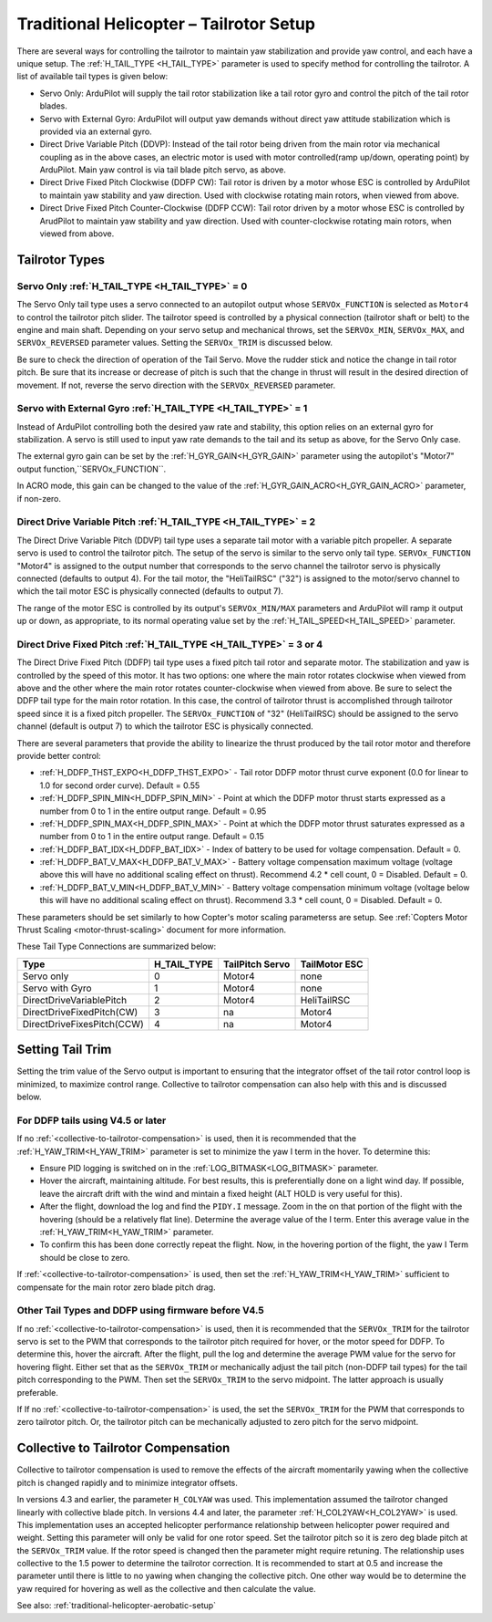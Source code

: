 .. _traditional-helicopter-tailrotor-setup:

=========================================
Traditional Helicopter – Tailrotor Setup
=========================================

There are several ways for controlling the tailrotor to maintain yaw stabilization and provide yaw control, and each have a unique setup.  The :ref:`H_TAIL_TYPE <H_TAIL_TYPE>` parameter is used to specify method for controlling the tailrotor.  A list of available tail types is given below:

- Servo Only: ArduPilot will supply the tail rotor stabilization like a tail rotor gyro and control the pitch of the tail rotor blades.
- Servo with External Gyro: ArduPilot will output yaw demands without direct yaw attitude stabilization which is provided via an external gyro.
- Direct Drive Variable Pitch (DDVP): Instead of the tail rotor being driven from the main rotor via mechanical coupling as in the above cases, an electric motor is used with motor controlled(ramp up/down, operating point) by ArduPilot. Main yaw control is via tail blade pitch servo, as above.
- Direct Drive Fixed Pitch Clockwise (DDFP CW): Tail rotor is driven by a motor whose ESC is controlled by ArduPilot to maintain yaw stability and yaw direction. Used with clockwise rotating main rotors, when viewed from above.
- Direct Drive Fixed Pitch Counter-Clockwise (DDFP CCW): Tail rotor driven by a motor whose ESC is controlled by ArudPilot to maintain yaw stability and yaw direction. Used with counter-clockwise rotating main rotors, when viewed from above.


Tailrotor Types
===============

Servo Only :ref:`H_TAIL_TYPE <H_TAIL_TYPE>` = 0
+++++++++++++++++++++++++++++++++++++++++++++++

The Servo Only tail type uses a servo connected to an autopilot output whose ``SERVOx_FUNCTION`` is selected as ``Motor4`` to control the tailrotor pitch slider.  The tailrotor speed is controlled by a physical connection (tailrotor shaft or belt) to the engine and main shaft. Depending on your servo setup and mechanical throws, set the ``SERVOx_MIN``, ``SERVOx_MAX``, and ``SERVOx_REVERSED`` parameter values.  Setting the ``SERVOx_TRIM`` is discussed below.

Be sure to check the direction of operation of the Tail Servo. Move the rudder stick and notice the change in tail rotor pitch. Be sure that its increase or decrease of pitch is such that the change in thrust will result in the desired direction of movement. If not, reverse the servo direction with the ``SERVOx_REVERSED`` parameter.

Servo with External Gyro :ref:`H_TAIL_TYPE <H_TAIL_TYPE>` = 1
+++++++++++++++++++++++++++++++++++++++++++++++++++++++++++++

Instead of ArduPilot controlling both the desired yaw rate and stability, this option relies on an external gyro for stabilization. A servo is still used to input yaw rate demands to the tail and its setup as above, for the Servo Only case.

The external gyro gain can be set by the :ref:`H_GYR_GAIN<H_GYR_GAIN>` parameter using the autopilot's "Motor7" output function,``SERVOx_FUNCTION``.

In ACRO mode, this gain can be changed to the value of the :ref:`H_GYR_GAIN_ACRO<H_GYR_GAIN_ACRO>` parameter, if non-zero.

Direct Drive Variable Pitch :ref:`H_TAIL_TYPE <H_TAIL_TYPE>` = 2
++++++++++++++++++++++++++++++++++++++++++++++++++++++++++++++++

The Direct Drive Variable Pitch (DDVP) tail type uses a separate tail motor with a variable pitch propeller.  A separate servo is used to control the tailrotor pitch.  The setup of the servo is similar to the servo only tail type. ``SERVOx_FUNCTION`` "Motor4" is assigned to the output number that corresponds to the servo channel the tailrotor servo is physically connected (defaults to output 4).  For the tail motor, the "HeliTailRSC" ("32") is assigned to the motor/servo channel to which the tail motor ESC is physically connected (defaults to output 7).

The range of the motor ESC is controlled by its output's ``SERVOx_MIN/MAX`` parameters and ArduPilot will ramp it output up or down, as appropriate, to its normal operating value set by the :ref:`H_TAIL_SPEED<H_TAIL_SPEED>` parameter.

Direct Drive Fixed Pitch :ref:`H_TAIL_TYPE <H_TAIL_TYPE>` = 3 or 4
++++++++++++++++++++++++++++++++++++++++++++++++++++++++++++++++++

The Direct Drive Fixed Pitch (DDFP) tail type uses a fixed pitch tail rotor and separate motor. The stabilization and yaw is controlled by the speed of this motor. It has two options: one where the main rotor rotates clockwise when viewed from above and the other where the main rotor rotates counter-clockwise when viewed from above.  Be sure to select the DDFP tail type for the main rotor rotation.  In this case, the control of tailrotor thrust is accomplished through tailrotor speed since it is a fixed pitch propeller. The ``SERVOx_FUNCTION`` of "32" (HeliTailRSC) should be assigned to the servo channel (default is output 7) to which the tailrotor ESC is physically connected.

There are several parameters that provide the ability to linearize the thrust produced by the tail rotor motor and therefore provide better control:

- :ref:`H_DDFP_THST_EXPO<H_DDFP_THST_EXPO>` - Tail rotor DDFP motor thrust curve exponent (0.0 for linear to 1.0 for second order curve). Default = 0.55
- :ref:`H_DDFP_SPIN_MIN<H_DDFP_SPIN_MIN>` - Point at which the DDFP motor thrust starts expressed as a number from 0 to 1 in the entire output range.  Default = 0.95
- :ref:`H_DDFP_SPIN_MAX<H_DDFP_SPIN_MAX>` - Point at which the DDFP motor thrust saturates expressed as a number from 0 to 1 in the entire output range. Default = 0.15
- :ref:`H_DDFP_BAT_IDX<H_DDFP_BAT_IDX>` - Index of battery to be used for voltage compensation. Default = 0.
- :ref:`H_DDFP_BAT_V_MAX<H_DDFP_BAT_V_MAX>` - Battery voltage compensation maximum voltage (voltage above this will have no additional scaling effect on thrust). Recommend 4.2 * cell count, 0 = Disabled. Default = 0.
- :ref:`H_DDFP_BAT_V_MIN<H_DDFP_BAT_V_MIN>` - Battery voltage compensation minimum voltage (voltage below this will have no additional scaling effect on thrust). Recommend 3.3 * cell count, 0 = Disabled. Default = 0.

These parameters should be set similarly to how Copter's motor scaling parameterss are setup. See :ref:`Copters Motor Thrust Scaling <motor-thrust-scaling>` document for more information.

These Tail Type Connections are summarized below:

==============================  ============   ===============    =============
Type                            H_TAIL_TYPE    TailPitch Servo    TailMotor ESC
==============================  ============   ===============    =============
Servo only                      0                 Motor4          none
Servo with Gyro                 1                 Motor4          none
DirectDriveVariablePitch        2                 Motor4          HeliTailRSC
DirectDriveFixedPitch(CW)       3                 na              Motor4
DirectDriveFixesPitch(CCW)      4                 na              Motor4
==============================  ============   ===============    =============

Setting Tail Trim
=================

Setting the trim value of the Servo output is important to ensuring that the integrator offset of the tail rotor control loop is minimized, to maximize control range.  Collective to tailrotor compensation can also help with this and is discussed below.

For DDFP tails using V4.5 or later
++++++++++++++++++++++++++++++++++

If no :ref:`<collective-to-tailrotor-compensation>` is used, then it is recommended that the :ref:`H_YAW_TRIM<H_YAW_TRIM>` parameter is set to minimize the yaw I term in the hover.  To determine this:

- Ensure PID logging is switched on in the :ref:`LOG_BITMASK<LOG_BITMASK>` parameter.
- Hover the aircraft, maintaining altitude.  For best results, this is preferentially done on a light wind day. If possible, leave the aircraft drift with the wind and mintain a fixed height (ALT HOLD is very useful for this).
- After the flight, download the log and find the ``PIDY.I`` message.  Zoom in the on that portion of the flight with the hovering (should be a relatively flat line). Determine the average value of the I term. Enter this average value in the :ref:`H_YAW_TRIM<H_YAW_TRIM>` parameter.
- To confirm this has been done correctly repeat the flight.  Now, in the hovering portion of the flight, the yaw I Term should be close to zero.

If :ref:`<collective-to-tailrotor-compensation>` is used, then set the :ref:`H_YAW_TRIM<H_YAW_TRIM>` sufficient to compensate for the main rotor zero blade pitch drag.

Other Tail Types and DDFP using firmware before V4.5
++++++++++++++++++++++++++++++++++++++++++++++++++++

If no :ref:`<collective-to-tailrotor-compensation>` is used,  then it is recommended that the ``SERVOx_TRIM`` for the tailrotor servo is set to the PWM that corresponds to the tailrotor pitch required for hover, or the motor speed for DDFP. To determine this, hover the aircraft.  After the flight, pull the log and determine the average PWM value for the servo for hovering flight.  Either set that as the ``SERVOx_TRIM`` or mechanically adjust the tail pitch (non-DDFP tail types) for the tail pitch corresponding to the PWM.  Then set the ``SERVOx_TRIM`` to the servo midpoint. The latter approach is usually preferable.

If If no :ref:`<collective-to-tailrotor-compensation>` is used,  the set the ``SERVOx_TRIM`` for the PWM that corresponds to zero tailrotor pitch.  Or, the tailrotor pitch can be mechanically adjusted to zero pitch for the servo midpoint.

.. _collective-to-tailrotor-compensation:

Collective to Tailrotor Compensation
====================================

Collective to tailrotor compensation is used to remove the effects of the aircraft momentarily yawing when the collective pitch is changed rapidly and to minimize integrator offsets. 

In versions 4.3 and earlier, the parameter ``H_COLYAW`` was used.  This implementation assumed the tailrotor changed linearly with collective blade pitch.  In versions 4.4 and later, the parameter :ref:`H_COL2YAW<H_COL2YAW>` is used.  This implementation uses an accepted helicopter performance relationship between helicopter power required and weight.  Setting this parameter will only be valid for one rotor speed.  Set the tailrotor pitch so it is zero deg blade pitch at the ``SERVOx_TRIM`` value. If the rotor speed is changed then the parameter might require retuning.  The relationship uses collective to the 1.5 power to determine the tailrotor correction.  It is recommended to start at 0.5 and increase the parameter until there is little to no yawing when changing the collective pitch.  One other way would be to determine the yaw required for hovering as well as the collective and then calculate the value.

See also: :ref:`traditional-helicopter-aerobatic-setup`
